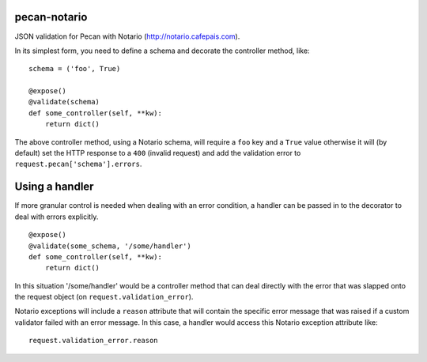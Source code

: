 pecan-notario
-------------
JSON validation for Pecan with Notario (http://notario.cafepais.com).

In its simplest form, you need to define a schema and decorate the
controller method, like::

    schema = ('foo', True)

    @expose()
    @validate(schema)
    def some_controller(self, **kw):
        return dict()


The above controller method, using a Notario schema, will require a ``foo``
key and a ``True`` value otherwise it will (by default) set the HTTP response
to a ``400`` (invalid request) and add the validation error to ``request.pecan['schema'].errors``.


Using a handler
---------------
If more granular control is needed when dealing with an error condition,
a handler can be passed in to the decorator to deal with errors explicitly.

::

    @expose()
    @validate(some_schema, '/some/handler')
    def some_controller(self, **kw):
        return dict()


In this situation '/some/handler' would be a controller method that can deal
directly with the error that was slapped onto the request object (on
``request.validation_error``).

Notario exceptions will include a ``reason`` attribute that will contain the
specific error message that was raised if a custom validator failed with an
error message. In this case, a handler would access this Notario exception
attribute like::

    request.validation_error.reason
